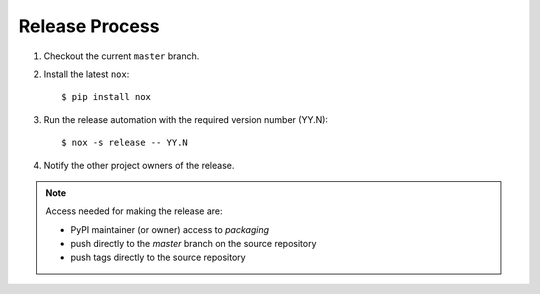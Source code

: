 Release Process
===============

#. Checkout the current ``master`` branch.
#. Install the latest ``nox``::

    $ pip install nox

#. Run the release automation with the required version number (YY.N)::

    $ nox -s release -- YY.N

#. Notify the other project owners of the release.

.. note::

   Access needed for making the release are:

   - PyPI maintainer (or owner) access to `packaging`
   - push directly to the `master` branch on the source repository
   - push tags directly to the source repository

